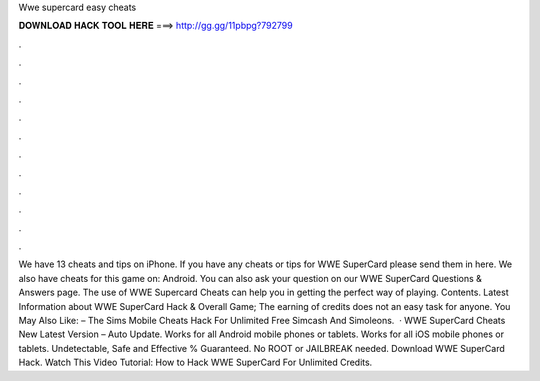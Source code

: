 Wwe supercard easy cheats

𝐃𝐎𝐖𝐍𝐋𝐎𝐀𝐃 𝐇𝐀𝐂𝐊 𝐓𝐎𝐎𝐋 𝐇𝐄𝐑𝐄 ===> http://gg.gg/11pbpg?792799

.

.

.

.

.

.

.

.

.

.

.

.

We have 13 cheats and tips on iPhone. If you have any cheats or tips for WWE SuperCard please send them in here. We also have cheats for this game on: Android. You can also ask your question on our WWE SuperCard Questions & Answers page. The use of WWE Supercard Cheats can help you in getting the perfect way of playing. Contents. Latest Information about WWE SuperCard Hack & Overall Game; The earning of credits does not an easy task for anyone. You May Also Like: – The Sims Mobile Cheats Hack For Unlimited Free Simcash And Simoleons.  · WWE SuperCard Cheats New Latest Version – Auto Update. Works for all Android mobile phones or tablets. Works for all iOS mobile phones or tablets. Undetectable, Safe and Effective % Guaranteed. No ROOT or JAILBREAK needed. Download WWE SuperCard Hack. Watch This Video Tutorial: How to Hack WWE SuperCard For Unlimited Credits.